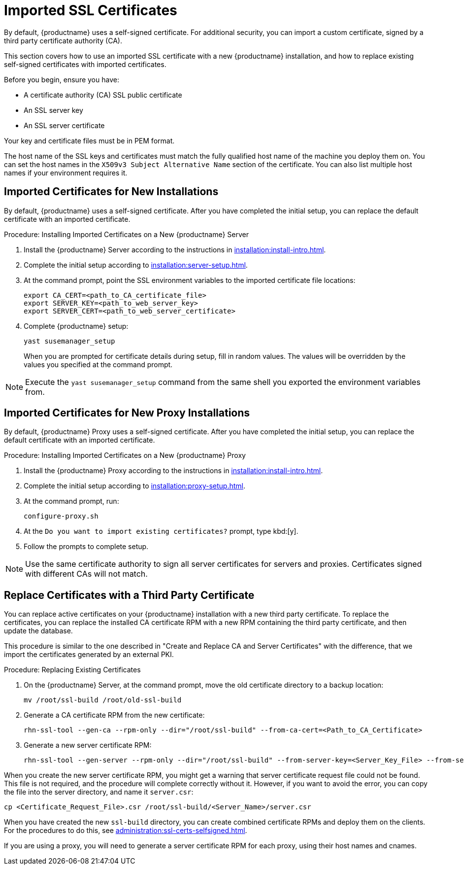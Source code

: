 [[ssl-certs-imported]]
= Imported SSL Certificates

By default, {productname} uses a self-signed certificate.
For additional security, you can import a custom certificate, signed by a third party certificate authority (CA).

This section covers how to use an imported SSL certificate with a new {productname} installation, and how to replace existing self-signed certificates with imported certificates.

Before you begin, ensure you have:

* A certificate authority (CA) SSL public certificate
* An SSL server key
* An SSL server certificate

Your key and certificate files must be in PEM format.

The host name of the SSL keys and certificates must match the fully qualified host name of the machine you deploy them on.
You can set the host names in the ``X509v3 Subject Alternative Name`` section of the certificate.
You can also list multiple host names if your environment requires it.



== Imported Certificates for New Installations

By default, {productname} uses a self-signed certificate.
After you have completed the initial setup, you can replace the default certificate with an imported certificate.



.Procedure: Installing Imported Certificates on a New {productname} Server

. Install the {productname} Server according to the instructions in xref:installation:install-intro.adoc[].
. Complete the initial setup according to xref:installation:server-setup.adoc[].
. At the command prompt, point the SSL environment variables to the imported certificate file locations:
+
----
export CA_CERT=<path_to_CA_certificate_file>
export SERVER_KEY=<path_to_web_server_key>
export SERVER_CERT=<path_to_web_server_certificate>
----
. Complete {productname} setup:
+
----
yast susemanager_setup
----
+
When you are prompted for certificate details during setup, fill in random values.
The values will be overridden by the values you specified at the command prompt.

[NOTE]
====
Execute the [command]``yast susemanager_setup`` command from the same shell you exported the environment variables from.
====



== Imported Certificates for New Proxy Installations

By default, {productname} Proxy uses a self-signed certificate.
After you have completed the initial setup, you can replace the default certificate with an imported certificate.




.Procedure: Installing Imported Certificates on a New {productname} Proxy

. Install the {productname} Proxy according to the instructions in xref:installation:install-intro.adoc[].
. Complete the initial setup according to xref:installation:proxy-setup.adoc[].
. At the command prompt, run:
+
----
configure-proxy.sh
----
. At the ``Do you want to import existing certificates?`` prompt, type kbd:[y].
. Follow the prompts to complete setup.


[NOTE]
====
Use the same certificate authority to sign all server certificates for servers and proxies.
Certificates signed with different CAs will not match.
====



== Replace Certificates with a Third Party Certificate

You can replace active certificates on your {productname} installation with a new third party certificate.
To replace the certificates, you can replace the installed CA certificate RPM with a new RPM containing the third party certificate, and then update the database.

This procedure is similar to the one described in "Create and Replace CA and Server Certificates" with the difference, that we import the certificates generated by an external PKI.



.Procedure: Replacing Existing Certificates

. On the {productname} Server, at the command prompt, move the old certificate directory to a backup location:
+
----
mv /root/ssl-build /root/old-ssl-build
----

. Generate a CA certificate RPM from the new certificate:
+
----
rhn-ssl-tool --gen-ca --rpm-only --dir="/root/ssl-build" --from-ca-cert=<Path_to_CA_Certificate>
----

. Generate a new server certificate RPM:
+
----
rhn-ssl-tool --gen-server --rpm-only --dir="/root/ssl-build" --from-server-key=<Server_Key_File> --from-server-cert=<Server_Cert_File>
----


When you create the new server certificate RPM, you might get a warning that server certificate request file could not be found.
This file is not required, and the procedure will complete correctly without it.
However, if you want to avoid the error, you can copy the file into the server directory, and name it [path]``server.csr``:

----
cp <Certificate_Request_File>.csr /root/ssl-build/<Server_Name>/server.csr
----


When you have created the new [path]``ssl-build`` directory, you can create combined certificate RPMs and deploy them on the clients.
For the procedures to do this, see xref:administration:ssl-certs-selfsigned.adoc[].


If you are using a proxy, you will need to generate a server certificate RPM for each proxy, using their host names and cnames.
